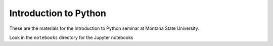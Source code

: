 
Introduction to Python
======================

These are the materials for the Introduction to Python seminar at Montana State University.

Look in the ``notebooks`` directory for the Jupyter notebooks
